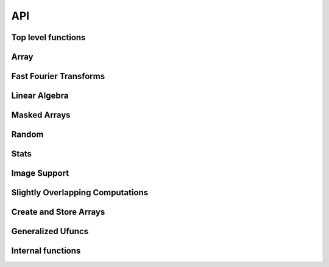 API
---

Top level functions
~~~~~~~~~~~~~~~~~~~

.. autosummary::
    :toctree: generated
    :recursive:
    :template: custom-module-template.rst

    dask.array

Array
~~~~~

.. autosummary::
    :toctree: generated
    :recursive:
    :template: custom-class-template.rst

    dask.array.Array


Fast Fourier Transforms
~~~~~~~~~~~~~~~~~~~~~~~

.. autosummary::
    :toctree: generated
    :recursive:
    :template: custom-module-template.rst

    dask.array.fft


Linear Algebra
~~~~~~~~~~~~~~

.. autosummary::
   :toctree: generated
   :template: custom-module-template.rst
   :recursive:

   dask.array.linalg

Masked Arrays
~~~~~~~~~~~~~

.. autosummary::
   :toctree: generated/
   :template: custom-module-template.rst
   :recursive:

   dask.array.ma

Random
~~~~~~

.. autosummary::
   :toctree: generated/
   :template: custom-module-template.rst
   :recursive:

   dask.array.random

Stats
~~~~~

.. autosummary::
   :toctree: generated/
   :template: custom-module-template.rst
   :recursive:

   dask.array.Stats

Image Support
~~~~~~~~~~~~~

.. autosummary::
   :toctree: generated/
   :template: custom-module-template.rst
   :recursive:

   dask.array.image 
    

Slightly Overlapping Computations
~~~~~~~~~~~~~~~~~~~~~~~~~~~~~~~~~

.. autosummary::
   :toctree: generated/
   :template: custom-module-template.rst
   :recursive:

   dask.array.overlap
   dask.array.lib.stride_tricks

Create and Store Arrays
~~~~~~~~~~~~~~~~~~~~~~~

.. come back to this section, they're in dask.array.core

Generalized Ufuncs
~~~~~~~~~~~~~~~~~~

.. autosummary::
   :toctree: generated/
   :template: custom-module-template.rst
   :recursive:

   dask.array.gufunc

Internal functions
~~~~~~~~~~~~~~~~~~

.. autosummary::
   :toctree: generated/
   :template: custom-module-template.rst
   :recursive:

   dask.array.core
